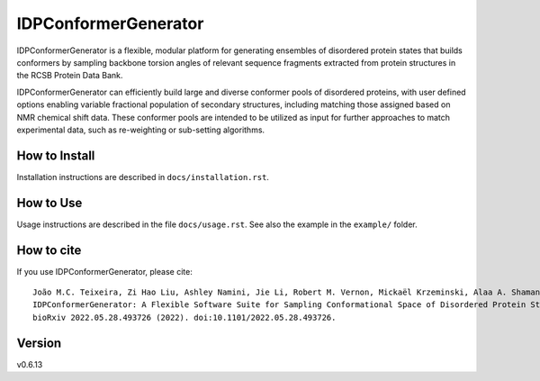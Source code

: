 IDPConformerGenerator
=======================

.. start-description

IDPConformerGenerator is a flexible, modular platform for generating ensembles
of disordered protein states that builds conformers by sampling backbone torsion
angles of relevant sequence fragments extracted from protein structures in the
RCSB Protein Data Bank.

IDPConformerGenerator can efficiently build large and diverse conformer pools of
disordered proteins, with user defined options enabling variable fractional
population of secondary structures, including matching those assigned based on
NMR chemical shift data. These conformer pools are intended to be utilized as
input for further approaches to match experimental data, such as re-weighting or
sub-setting algorithms.

.. end-description

How to Install
--------------

Installation instructions are described in ``docs/installation.rst``.

How to Use
----------

Usage instructions are described in the file ``docs/usage.rst``. See also
the example in the ``example/`` folder.

How to cite
-----------

.. start-citing

If you use IDPConformerGenerator, please cite::

    João M.C. Teixeira, Zi Hao Liu, Ashley Namini, Jie Li, Robert M. Vernon, Mickaël Krzeminski, Alaa A. Shamandy, Oufan Zhang, Mojtaba Haghighatlari, Lei Yu, Teresa Head-Gordon, Julie D. Forman-Kay
    IDPConformerGenerator: A Flexible Software Suite for Sampling Conformational Space of Disordered Protein States.
    bioRxiv 2022.05.28.493726 (2022). doi:10.1101/2022.05.28.493726.

.. end-citing

Version
-------
v0.6.13
